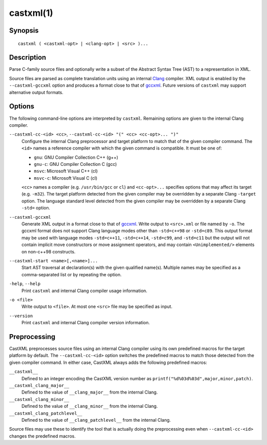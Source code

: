 .. castxml-manual-description: C-family Abstract Syntax Tree XML Output

castxml(1)
**********

Synopsis
========

::

  castxml ( <castxml-opt> | <clang-opt> | <src> )...

Description
===========

Parse C-family source files and optionally write a subset of the
Abstract Syntax Tree (AST) to a representation in XML.

Source files are parsed as complete translation units using an
internal `Clang`_ compiler.  XML output is enabled by the
``--castxml-gccxml`` option and produces a format close to
that of `gccxml`_.  Future versions of ``castxml`` may support
alternative output formats.

.. _`Clang`: http://clang.llvm.org/
.. _`gccxml`: http://gccxml.org

Options
=======

The following command-line options are interpreted by ``castxml``.
Remaining options are given to the internal Clang compiler.

``--castxml-cc-<id> <cc>``, ``--castxml-cc-<id> "(" <cc> <cc-opt>... ")"``
  Configure the internal Clang preprocessor and target platform to
  match that of the given compiler command.  The ``<id>`` names
  a reference compiler with which the given command is compatible.
  It must be one of:

  * ``gnu``: GNU Compiler Collection C++ (g++)
  * ``gnu-c``: GNU Compiler Collection C (gcc)
  * ``msvc``: Microsoft Visual C++ (cl)
  * ``msvc-c``: Microsoft Visual C (cl)

  ``<cc>`` names a compiler (e.g. ``/usr/bin/gcc`` or ``cl``) and
  ``<cc-opt>...`` specifies options that may affect its target
  (e.g. ``-m32``).
  The target platform detected from the given compiler may be
  overridden by a separate Clang ``-target`` option.
  The language standard level detected from the given compiler
  may be overridden by a separate Clang ``-std=`` option.

``--castxml-gccxml``
  Generate XML output in a format close to that of `gccxml`_.
  Write output to ``<src>.xml`` or file named by ``-o``.
  The gccxml format does not support Clang language modes other than
  ``-std=c++98`` or ``-std=c89``.  This output format may be used with
  language modes ``-std=c++11``, ``-std=c++14``, ``-std=c99``, and
  ``-std=c11`` but the output will not contain implicit move constructors
  or move assignment operators, and may contain ``<Unimplemented/>``
  elements on non-c++98 constructs.

``--castxml-start <name>[,<name>]...``
  Start AST traversal at declaration(s) with the given qualified name(s).
  Multiple names may be specified as a comma-separated list or by repeating
  the option.

``-help``, ``--help``
  Print ``castxml`` and internal Clang compiler usage information.

``-o <file>``
  Write output to ``<file>``.  At most one ``<src>`` file may
  be specified as input.

``--version``
  Print ``castxml`` and internal Clang compiler version information.

Preprocessing
=============

CastXML preprocesses source files using an internal Clang compiler
using its own predefined macros for the target platform by default.
The ``--castxml-cc-<id>`` option switches the predefined macros
to match those detected from the given compiler command.  In either
case, CastXML always adds the following predefined macros:

``__castxml__``
  Defined to an integer encoding the CastXML version number as
  ``printf("%d%03d%03d",major,minor,patch)``.

``__castxml_clang_major__``
  Defined to the value of  ``__clang_major__`` from the internal Clang.

``__castxml_clang_minor__``
  Defined to the value of  ``__clang_minor__`` from the internal Clang.

``__castxml_clang_patchlevel__``
  Defined to the value of  ``__clang_patchlevel__`` from the internal Clang.

Source files may use these to identify the tool that is actually doing the
preprocessing even when ``--castxml-cc-<id>`` changes the predefined macros.
